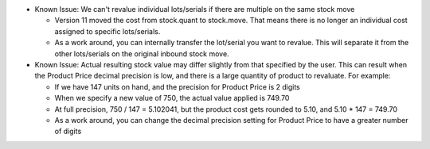 - Known Issue: We can't revalue individual lots/serials if there are multiple
  on the same stock move

  - Version 11 moved the cost from stock.quant to stock.move.  That
    means there is no longer an individual cost assigned to specific
    lots/serials.
  - As a work around, you can internally transfer the lot/serial you want to
    revalue.  This will separate it from the other lots/serials on the
    original inbound stock move.

- Known Issue: Actual resulting stock value may differ slightly from that
  specified by the user.  This can result when the Product Price
  decimal precision is low, and there is a large quantity of product to
  revaluate. For example:

  - If we have 147 units on hand, and the precision for Product Price is 2
    digits
  - When we specify a new value of 750, the actual value applied is 749.70
  - At full precision, 750 / 147 = 5.102041, but the product cost gets
    rounded to 5.10, and 5.10 * 147 = 749.70
  - As a work around, you can change the decimal precision setting for Product
    Price to have a greater number of digits
